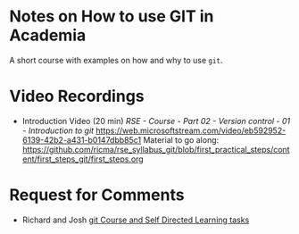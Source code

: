 * Notes on How to use GIT in Academia

  A short course with examples on how and why to use ~git~.

* Video Recordings

- Introduction Video (20 min)
  /RSE - Course - Part 02 - Version control - 01 - Introduction to git/
  [[https://web.microsoftstream.com/video/eb592952-6139-42b2-a431-b0147dbb85c1]]
  Material to go along:
  [[https://github.com/ricma/rse_syllabus_git/blob/first_practical_steps/content/first_steps_git/first_steps.org]]

* Request for Comments

- Richard and Josh
  [[mu4e:msgid:87sfrbbjl4.fsf@nottingham.ac.uk][git Course and Self Directed Learning tasks]]
